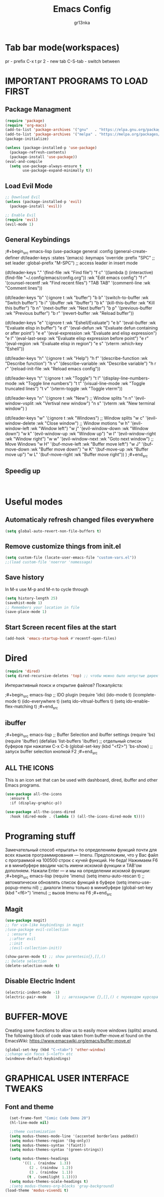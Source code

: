 #+TITLE: Emacs Config
#+AUTHOR: gr13nka
#+DESCRIPTION: Emacs config.


* Tab bar mode(workspaces)
pr - prefix C-x t
pr 2 - new tab
C-S-tab - switch between
* IMPORTANT PROGRAMS TO LOAD FIRST
** Package Managment
#+begin_src emacs-lisp
(require 'package)
(require 'org-macs)
(add-to-list 'package-archives '("gnu"   . "https://elpa.gnu.org/packages/"))
(add-to-list 'package-archives '("melpa" . "https://melpa.org/packages/"))
(package-initialize)

(unless (package-installed-p 'use-package)
  (package-refresh-contents)
  (package-install 'use-package))
(eval-and-compile
  (setq use-package-always-ensure t
        use-package-expand-minimally t))
#+end_src
** Load Evil Mode
#+begin_src emacs-lisp
;; Download Evil
(unless (package-installed-p 'evil)
  (package-install 'evil))

;; Enable Evil
(require 'evil)
(evil-mode 1) 
#+end_src

** General Keybindings
 
;#+begin_src emacs-lisp
(use-package general
  :config
  (general-create-definer dt/leader-keys
    :states '(emacs)
    :keymaps 'override
    :prefix "SPC" ;; set leader
    :global-prefix "M-SPC") ;; access leader in insert mode

  (dt/leader-keys
    "." '(find-file :wk "Find file")
    "f c" '((lambda () (interactive) (find-file "~/.config/emacs/config.org")) :wk "Edit emacs config")
    "f r" '(counsel-recentf :wk "Find recent files")
    "TAB TAB" '(comment-line :wk "Comment lines"))

  (dt/leader-keys
    "b" '(:ignore t :wk "buffer")
    "b b" '(switch-to-buffer :wk "Switch buffer")
    "b i" '(ibuffer :wk "Ibuffer")
    "b k" '(kill-this-buffer :wk "Kill this buffer")
    "b n" '(next-buffer :wk "Next buffer")
    "b p" '(previous-buffer :wk "Previous buffer")
    "b r" '(revert-buffer :wk "Reload buffer"))

  (dt/leader-keys
    "e" '(:ignore t :wk "Eshell/Evaluate")    
    "e b" '(eval-buffer :wk "Evaluate elisp in buffer")
    "e d" '(eval-defun :wk "Evaluate defun containing or after point")
    "e e" '(eval-expression :wk "Evaluate and elisp expression")
    "e l" '(eval-last-sexp :wk "Evaluate elisp expression before point")
    "e r" '(eval-region :wk "Evaluate elisp in region")
    "e s" '(vterm :which-key "Eshell"))

 (dt/leader-keys
    "h" '(:ignore t :wk "Help")
    "h f" '(describe-function :wk "Describe function")
    "h v" '(describe-variable :wk "Describe variable")
    "h r r" '(reload-init-file :wk "Reload emacs config"))

  (dt/leader-keys
    "t" '(:ignore t :wk "Toggle")
    "t l" '(display-line-numbers-mode :wk "Toggle line numbers")
    "t t" '(visual-line-mode :wk "Toggle truncated lines")
    "t v" '(vterm-toggle :wk "Toggle vterm"))
  
  (dt/leader-keys
    "n" '(:ignore t :wk "New")
    ;; Window splits
    "n n" '(evil-window-vsplit :wk "Vertival new window")
    "n s" '(vterm :wk "New terminal window")
  )
   
  (dt/leader-keys
    "w" '(:ignore t :wk "Windows")
    ;; Window splits
    "w c" '(evil-window-delete :wk "Close window")
    ;; Window motions
    "w h" '(evil-window-left :wk "Window left")
    "w j" '(evil-window-down :wk "Window down")
    "w k" '(evil-window-up :wk "Window up")
    "w l" '(evil-window-right :wk "Window right")
    "w w" '(evil-window-next :wk "Goto next window")
    ;; Move Windows
    "w H" '(buf-move-left :wk "Buffer move left")
    "w J" '(buf-move-down :wk "Buffer move down")
    "w K" '(buf-move-up :wk "Buffer move up")
    "w L" '(buf-move-right :wk "Buffer move right"))
)
;#+end_src

** Speedig up
#+begin_src emacs-lisp


#+end_src
* Useful modes
** Automaticaly refresh changed files everywhere
#+begin_src emacs-lisp
(setq global-auto-revert-non-file-buffers t)
#+end_src
** Remove customize things from init.el
#+begin_src emacs-lisp
(setq custom-file (locate-user-emacs-file "custom-vars.el"))
;;(load custom-file 'noerror 'nomessage)
#+end_src
** Save history
In M-x use M-p and M-n to cycle through
#+begin_src emacs-lisp
  (setq history-length 25)
  (savehist-mode 1)
  ;; Remembers your location in file
  (save-place-mode 1)
#+end_src
** Start Screen recent files at the start
#+begin_src emacs-lisp
(add-hook 'emacs-startup-hook #'recentf-open-files)
#+end_src
* Dired
#+begin_src emacs-lisp
(require 'dired)
(setq dired-recursive-deletes 'top) ;; чтобы можно было непустые директории удалять...
#+end_src

Интерактивный поиск и открытие файлов? Пожалуйста:

;#+begin_src emacs-lisp
;; IDO plugin
(require 'ido)
(ido-mode                      t)
(icomplete-mode                t)
(ido-everywhere                t)
(setq ido-vitrual-buffers      t)
(setq ido-enable-flex-matching t)
;#+end_src
** ibuffer 
;#+begin_src emacs-lisp
;; Buffer Selection and ibuffer settings
(require 'bs)
(require 'ibuffer)
(defalias 'list-buffers 'ibuffer) ;; отдельный список буферов при нажатии C-x C-b
(global-set-key (kbd "<f2>") 'bs-show) ;; запуск buffer selection кнопкой F2
;#+end_src

** ALL THE ICONS
This is an icon set that can be used with dashboard, dired, ibuffer and other Emacs programs.
#+begin_src emacs-lisp
(use-package all-the-icons
  :ensure t
  :if (display-graphic-p))

(use-package all-the-icons-dired
  :hook (dired-mode . (lambda () (all-the-icons-dired-mode t))))
#+end_src

* Programing stuff
Замечательный способ «прыгать» по определениям функций почти для всех языков программирования — Imenu. Предположим, что у Вас файл с программой на 100500 строк с кучей функций. Не беда! Нажимаем F6 и в минибуфере вводим часть имени искомой функции и TAB'ом дополняем. Нажали Enter — и мы на определении искомой функции:
;#+begin_src emacs-lisp
(require 'imenu)
(setq imenu-auto-rescan      t) ;; автоматически обновлять список функций в буфере
(setq imenu-use-popup-menu nil) ;; диалоги Imenu только в минибуфере
(global-set-key (kbd "<f6>") 'imenu) ;; вызов Imenu на F6
;#+end_src
** Magit
#+begin_src emacs-lisp
(use-package magit)
;; for vim-like keybindings in magit
;(use-package evil-collection
 ; :ensure t
  ;:after evil
  ;:init
  ;(evil-collection-init))
#+end_src

#+begin_src emacs-lisp
(show-paren-mode t) ;; show parentesis{},[],()
;; Delete selection
(delete-selection-mode t)
#+end_src

** Disable Electric Indent
#+begin_src emacs-lisp
(electric-indent-mode -1)
(electric-pair-mode    1) ;; автозакрытие {},[],() с переводом курсора внутрь скобок
#+end_src

* BUFFER-MOVE
Creating some functions to allow us to easily move windows (splits) around.  The following block of code was taken from buffer-move.el found on the EmacsWiki:
https://www.emacswiki.org/emacs/buffer-move.el

#+begin_src emacs-lisp
(global-set-key (kbd "C-<tab>") 'other-window)
;;change win focus S-<left> etc
(windmove-default-keybindings)
#+end_src

* GRAPHICAL USER INTERFACE TWEAKS
** Font and theme
#+begin_src emacs-lisp
    (set-frame-font "Comic Code Demo 20")
    (hl-line-mode nil)

    ;;theme customization
    (setq modus-themes-mode-line '(accented borderless padded))
    (setq modus-themes-region '(bg-only))
    (setq modus-themes-syntax '(faint))
    (setq modus-themes-syntax '(green-strings))

    (setq modus-themes-headings
          '((1 . (raindow  1.3))
             (2 . (raindow  1.2))
             (3 . (raindow  1.1))
            (t . (semilight 1.1))))
    (setq modus-themes-scale-headings t)
    ;(setq modus-themes-org-blocks 'gray-background)
  (load-theme 'modus-vivendi t)
#+end_src
** Disable Menubar, Toolbars and Scrollbars
#+begin_src emacs-lisp
;; Inhibit startup/splash screen
(setq inhibit-splash-screen   t)
(setq ingibit-startup-message t) ;; no hello screen
;; Disable GUI components
(tooltip-mode -1)
(menu-bar-mode -1) 
(tool-bar-mode  -1)
(scroll-bar-mode -1) 
(blink-cursor-mode nil) 

(setq use-dialog-box nil)
(setq redisplay-dont-pause t)  ;; better buffer rendering 
(setq ring-bell-function 'ignore) ;; disable bell
;;(setq visible-bell t) ;; disable bell
#+end_src
** Recent files
#+begin_src emacs-lisp
(recentf-mode 1)
#+end_src
** Display Line Numbers and Truncated Lines
#+begin_src emacs-lisp
;; Display time in mode-line
(setq display-time-24hr-format t) ;; 24-часовой временной формат в mode-line
(display-time-mode             t) ;; показывать часы в mode-line

;;(global-display-line-numbers-mode nil)
;;(global-visual-line-mode t)
(setq display-line-numbers 'relative)
#+end_src

* IVY (COUNSEL)
+ Ivy, a generic completion mechanism for Emacs.
+ Counsel, a collection of Ivy-enhanced versions of common Emacs commands.
+ Ivy-rich allows us to add descriptions alongside the commands in M-x.
;#+begin_src emacs-lisp
  (use-package counsel
    :after ivy
    :config (counsel-mode))
  
  (use-package ivy
    :bind
    ;; ivy-resume resumes the last Ivy-based completion.
    (("C-c -r" . ivy-resume)
     ("C-x B" . ivy-switch-buffer-other-window))
    :custom
    (setq ivy-use-virtual-buffers t)
    (setq ivy-count-format "(%d/%d) ")
    (setq enable-recursive-minibuffers t)
    :config
    (ivy-mode))
  (use-package all-the-icons-ivy-rich
    :ensure t
    :init (all-the-icons-ivy-rich-mode 1))

  (use-package ivy-rich
    :after ivy
    :ensure t
    :init (ivy-rich-mode 1) ;; this gets us descriptions in M-x.
    :custom
    (ivy-virtual-abbreviate 'full
     ivy-rich-switch-buffer-align-virtual-buffer t
     ivy-rich-path-style 'abbrev)
    :config
    (ivy-set-display-transformer 'ivy-switch-buffer
                                 'ivy-rich-switch-buffer-transformer)

;#+end_src

* ORG MODE
#+begin_src emacs-lisp
(use-package org-roam)
#+end_src
enabling org babel for python eval
#+begin_src emacs-lisp
  (setq org-babel-python-command "python3")
   (org-babel-do-load-languages
    'org-babel-load-languages
    '((python . t)))
#+end_src
** Enabling Org Bullets
Org-bullets gives us attractive bullets rather than asterisks.
#+begin_src emacs-lisp
  (add-hook 'org-mode-hook 'org-indent-mode)
  (use-package org-bullets)
  (add-hook 'org-mode-hook (lambda () (org-bullets-mode 1)))
#+end_src
** Source Code Block Tag Expansion
Org-tempo is not a separate package but a module within org that can be enabled.  Org-tempo allows for '<s' followed by TAB to expand to a begin_src tag.  Other expansions available include:

| Typing the below + TAB | Expands to ...                          |
|------------------------+-----------------------------------------|
| <a                      | '#+BEGIN_EXPORT ascii' … '#+END_EXPORT  |
| <c                      | '#+BEGIN_CENTER' … '#+END_CENTER'       |
| <C                      | '#+BEGIN_COMMENT' … '#+END_COMMENT'     |
| <E                      | '#+BEGIN_EXPORT' … '#+END_EXPORT'       |
| <h                      | '#+BEGIN_EXPORT html' … '#+END_EXPORT'  |
| <l                      | '#+BEGIN_EXPORT latex' … '#+END_EXPORT' |
| <q                      | '#+BEGIN_QUOTE' … '#+END_QUOTE'         |
| <s                      | '#+BEGIN_SRC' … '#+END_SRC'             |
| <el                     | '#+BEGIN_SRC emacs-lisp' … '#+END_SRC'  |
| <v                      | '#+BEGIN_VERSE' … '#+END_VERSE'         |


#+begin_src emacs-lisp 
(require 'org-tempo)
#+end_src

* WHICH-KEY
#+begin_src emacs-lisp
  (use-package which-key
    :init
      (which-key-mode 1)
    :config
    (setq which-key-side-window-location 'bottom
	  which-key-sort-order #'which-key-key-order-alpha
	  which-key-sort-uppercase-first nil
	  which-key-add-column-padding 1
	  which-key-max-display-columns nil
	  which-key-min-display-lines 6
	  which-key-side-window-slot -10
	  which-key-side-window-max-height 0.25
	  which-key-idle-delay 0.8
	  which-key-max-description-length 25
	  which-key-allow-imprecise-window-fit t
	  which-key-separator " → " ))
#+end_src

;;#+begin_src emacs-lisp
(require 'lsp-python-ms)
(setq lsp-python-ms-auto-install-server t)
(add-hook 'python-mode-hook #'lsp) ; or lsp-deferred

(use-package lsp-python-ms
  :ensure t
  :init (setq lsp-python-ms-auto-install-server t)
  :hook (python-mode . (lambda ()
                          (require 'lsp-python-ms)
                          (lsp))))  ; or lsp-deferred
(use-package lsp-python-ms
  :ensure t
  :hook (python-mode . (lambda ()
                         (require 'lsp-python-ms)
                         (lsp)))
  :init
  (setq lsp-python-ms-executable (executable-find "python-language-server")))
;;#+end_src
